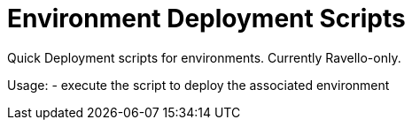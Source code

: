 = Environment Deployment Scripts
Quick Deployment scripts for environments.  Currently Ravello-only.

Usage:
- execute the script to deploy the associated environment
